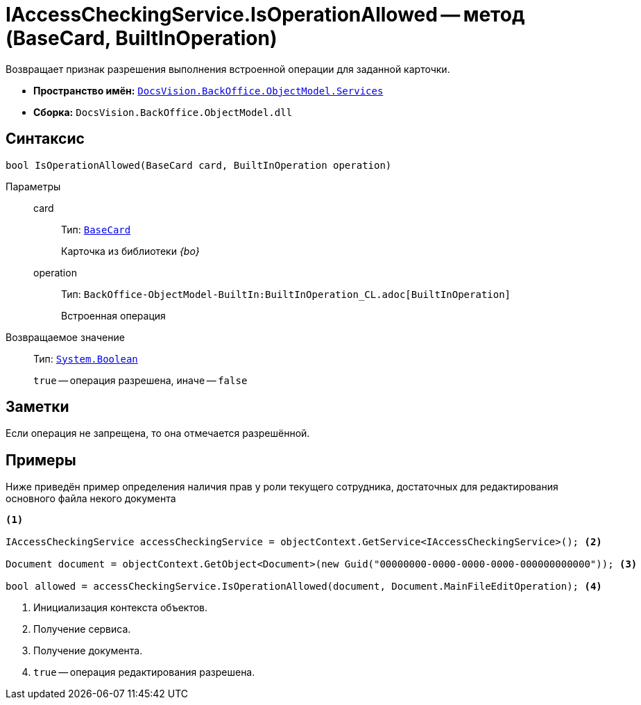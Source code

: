= IAccessCheckingService.IsOperationAllowed -- метод (BaseCard, BuiltInOperation)

Возвращает признак разрешения выполнения встроенной операции для заданной карточки.

* *Пространство имён:* `xref:BackOffice-ObjectModel-Services-Entities:Services_NS.adoc[DocsVision.BackOffice.ObjectModel.Services]`
* *Сборка:* `DocsVision.BackOffice.ObjectModel.dll`

== Синтаксис

[source,csharp]
----
bool IsOperationAllowed(BaseCard card, BuiltInOperation operation)
----

Параметры::
card:::
Тип: `xref:BackOffice-ObjectModel-BaseCard:BaseCard_CL.adoc[BaseCard]`
+
Карточка из библиотеки _{bo}_

operation:::
Тип: `BackOffice-ObjectModel-BuiltIn:BuiltInOperation_CL.adoc[BuiltInOperation]`
+
Встроенная операция

Возвращаемое значение::
Тип: `http://msdn.microsoft.com/ru-ru/library/system.boolean.aspx[System.Boolean]`
+
`true` -- операция разрешена, иначе -- `false`

== Заметки

Если операция не запрещена, то она отмечается разрешённой.

== Примеры

Ниже приведён пример определения наличия прав у роли текущего сотрудника, достаточных для редактирования основного файла некого документа

[source,csharp]
----
<.>

IAccessCheckingService accessCheckingService = objectContext.GetService<IAccessCheckingService>(); <.>

Document document = objectContext.GetObject<Document>(new Guid("00000000-0000-0000-0000-000000000000")); <.>

bool allowed = accessCheckingService.IsOperationAllowed(document, Document.MainFileEditOperation); <.>
----
<.> Инициализация контекста объектов.
<.> Получение сервиса.
<.> Получение документа.
<.> `true` -- операция редактирования разрешена.
